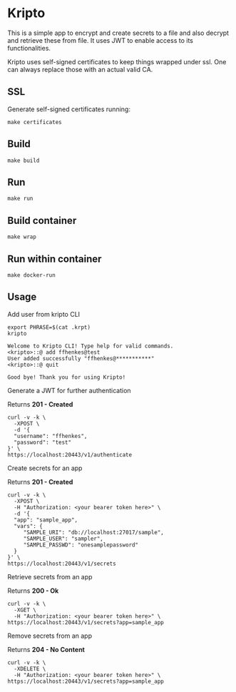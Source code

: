 * Kripto

This is a simple app to encrypt and create secrets to a file and also decrypt and retrieve these from file. It uses JWT to enable access to its functionalities.

Kripto uses self-signed certificates to keep things wrapped under ssl. One can always replace those with an actual valid CA.

** SSL

Generate self-signed certificates running:

#+BEGIN_EXAMPLE
make certificates
#+END_EXAMPLE

** Build

#+BEGIN_EXAMPLE
make build
#+END_EXAMPLE

** Run

#+BEGIN_EXAMPLE
make run
#+END_EXAMPLE

** Build container

#+BEGIN_EXAMPLE
make wrap
#+END_EXAMPLE

** Run within container

#+BEGIN_EXAMPLE
make docker-run
#+END_EXAMPLE

** Usage

Add user from kripto CLI

#+BEGIN_EXAMPLE
export PHRASE=$(cat .krpt)
kripto

Welcome to Kripto CLI! Type help for valid commands.
<kripto>::@ add ffhenkes@test
User added successfully "ffhenkes@***********"
<kripto>::@ quit

Good bye! Thank you for using Kripto!
#+END_EXAMPLE

Generate a JWT for further authentication

Returns *201 - Created*

#+BEGIN_EXAMPLE
curl -v -k \
  -XPOST \
  -d '{
  "username": "ffhenkes",
  "password": "test"
}' \
https://localhost:20443/v1/authenticate
#+END_EXAMPLE

Create secrets for an app

Returns *201 - Created*

#+BEGIN_EXAMPLE
curl -v -k \
  -XPOST \
  -H "Authorization: <your bearer token here>" \
  -d '{
  "app": "sample_app",
  "vars": {
     "SAMPLE_URI": "db://localhost:27017/sample",
     "SAMPLE_USER": "sampler",
     "SAMPLE_PASSWD": "onesamplepassword"
  }
}' \
https://localhost:20443/v1/secrets
#+END_EXAMPLE

Retrieve secrets from an app

Returns *200 - Ok*

#+BEGIN_EXAMPLE
curl -v -k \
  -XGET \
  -H "Authorization: <your bearer token here>" \
https://localhost:20443/v1/secrets?app=sample_app
#+END_EXAMPLE

Remove secrets from an app

Returns *204 - No Content*

#+BEGIN_EXAMPLE
curl -v -k \
  -XDELETE \
  -H "Authorization: <your bearer token here>" \
https://localhost:20443/v1/secrets?app=sample_app
#+END_EXAMPLE
